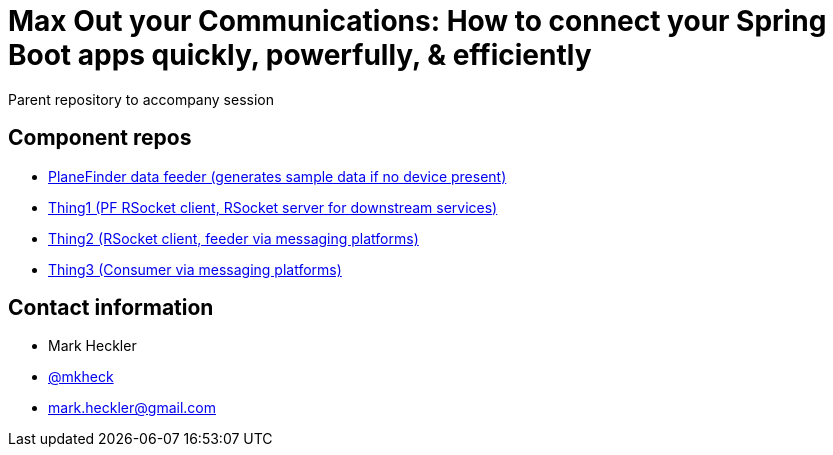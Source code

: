 = Max Out your Communications: How to connect your Spring Boot apps quickly, powerfully, & efficiently

Parent repository to accompany session

== Component repos

* link:https://github.com/mkheck/planefinder[PlaneFinder data feeder (generates sample data if no device present)]
* link:https://github.com/mkheck/sbd-thing1[Thing1 (PF RSocket client, RSocket server for downstream services)]
* link:https://github.com/mkheck/sbd-thing2[Thing2 (RSocket client, feeder via messaging platforms)]
* link:https://github.com/mkheck/sbd-thing3[Thing3 (Consumer via messaging platforms)]

== Contact information

* Mark Heckler
* link:https://twitter.com/mkheck[@mkheck]
* link:mailto:mark.heckler@gmail.com[mark.heckler@gmail.com]
